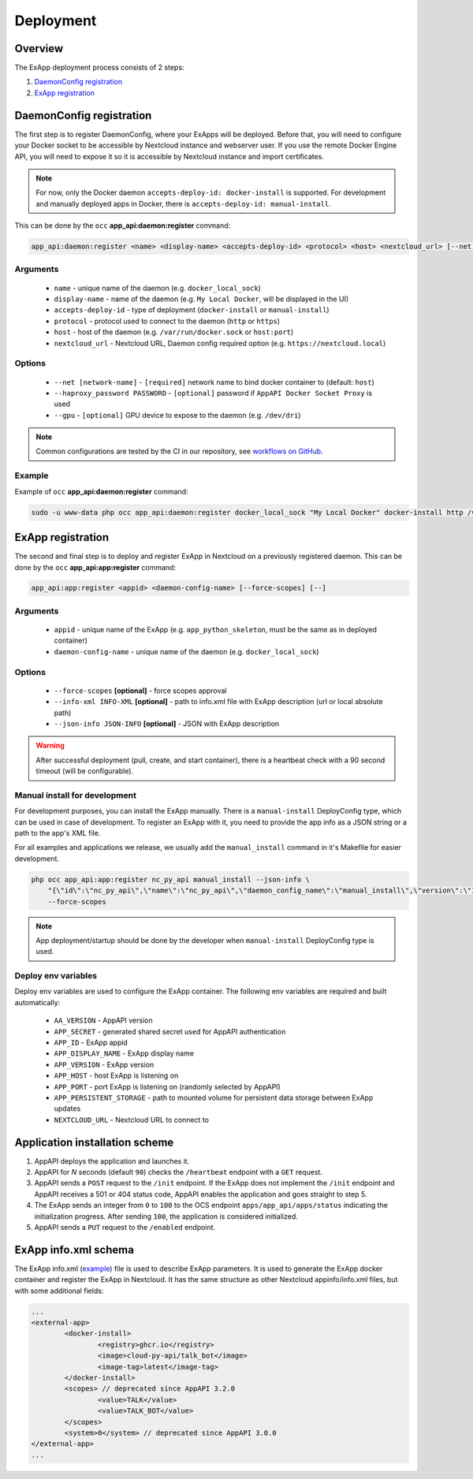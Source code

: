 .. _app_deployment:

Deployment
==========

Overview
--------

The ExApp deployment process consists of 2 steps:

1. `DaemonConfig registration`_
2. `ExApp registration`_

.. _occ_daemon_config_registration:

DaemonConfig registration
-------------------------

The first step is to register DaemonConfig, where your ExApps will be deployed.
Before that, you will need to configure your Docker socket to be accessible by Nextcloud instance and webserver user.
If you use the remote Docker Engine API, you will need to expose it so it is accessible by Nextcloud instance and import certificates.

.. note::
	For now, only the Docker daemon ``accepts-deploy-id: docker-install`` is supported.
	For development and manually deployed apps in Docker, there is ``accepts-deploy-id: manual-install``.

This can be done by the ``occ`` **app_api:daemon:register** command:

.. code-block:: bash

	app_api:daemon:register <name> <display-name> <accepts-deploy-id> <protocol> <host> <nextcloud_url> [--net NET] [--haproxy_password PASSWORD] [--]

Arguments
*********

	* ``name`` - unique name of the daemon (e.g. ``docker_local_sock``)
	* ``display-name`` - name of the daemon (e.g. ``My Local Docker``, will be displayed in the UI)
	* ``accepts-deploy-id`` - type of deployment (``docker-install`` or ``manual-install``)
	* ``protocol`` - protocol used to connect to the daemon (``http`` or ``https``)
	* ``host`` - host of the daemon (e.g. ``/var/run/docker.sock`` or ``host:port``)
	* ``nextcloud_url`` - Nextcloud URL, Daemon config required option (e.g. ``https://nextcloud.local``)

Options
*******

	* ``--net [network-name]``  - ``[required]`` network name to bind docker container to (default: ``host``)
	* ``--haproxy_password PASSWORD`` - ``[optional]`` password if ``AppAPI Docker Socket Proxy`` is used
	* ``--gpu`` - ``[optional]`` GPU device to expose to the daemon (e.g. ``/dev/dri``)

.. note::
	Common configurations are tested by the CI in our repository, see `workflows on GitHub <https://github.com/cloud-py-api/app_api/blob/main/.github/workflows/tests-deploy.yml>`_.

Example
*******

Example of ``occ`` **app_api:daemon:register** command:

.. code-block:: bash

	sudo -u www-data php occ app_api:daemon:register docker_local_sock "My Local Docker" docker-install http /var/run/docker.sock "https://nextcloud.local" --net nextcloud


ExApp registration
------------------

The second and final step is to deploy and register ExApp in Nextcloud on a previously registered daemon.
This can be done by the ``occ`` **app_api:app:register** command:

.. code-block:: bash

	app_api:app:register <appid> <daemon-config-name> [--force-scopes] [--]

Arguments
*********

	* ``appid`` - unique name of the ExApp (e.g. ``app_python_skeleton``, must be the same as in deployed container)
	* ``daemon-config-name`` - unique name of the daemon (e.g. ``docker_local_sock``)

Options
*******

	* ``--force-scopes`` **[optional]** - force scopes approval
	* ``--info-xml INFO-XML`` **[optional]** - path to info.xml file with ExApp description (url or local absolute path)
	* ``--json-info JSON-INFO`` **[optional]** - JSON with ExApp description

.. warning::
	After successful deployment (pull, create, and start container), there is a heartbeat check with a 90 second timeout (will be configurable).

Manual install for development
******************************

For development purposes, you can install the ExApp manually.
There is a ``manual-install`` DeployConfig type, which can be used in case of development.
To register an ExApp with it, you need to provide the app info as a JSON string or a path to the app's XML file.

For all examples and applications we release, we usually add the ``manual_install`` command in it's Makefile for easier development.

.. code-block::

	php occ app_api:app:register nc_py_api manual_install --json-info \
            "{\"id\":\"nc_py_api\",\"name\":\"nc_py_api\",\"daemon_config_name\":\"manual_install\",\"version\":\"1.0.0\",\"secret\":\"12345\",\"port\":$APP_PORT,\"scopes\":[\"SYSTEM\", \"FILES\", \"FILES_SHARING\", \"USER_INFO\", \"USER_STATUS\", \"NOTIFICATIONS\", \"WEATHER_STATUS\", \"TALK\"],\"system\":1}" \
            --force-scopes

.. note::
	App deployment/startup should be done by the developer when ``manual-install`` DeployConfig type is used.

.. _ex_app_env_vars:

Deploy env variables
********************

Deploy env variables are used to configure the ExApp container.
The following env variables are required and built automatically:

	* ``AA_VERSION`` - AppAPI version
	* ``APP_SECRET`` - generated shared secret used for AppAPI authentication
	* ``APP_ID`` - ExApp appid
	* ``APP_DISPLAY_NAME`` - ExApp display name
	* ``APP_VERSION`` - ExApp version
	* ``APP_HOST`` - host ExApp is listening on
	* ``APP_PORT`` - port ExApp is listening on (randomly selected by AppAPI)
	* ``APP_PERSISTENT_STORAGE`` - path to mounted volume for persistent data storage between ExApp updates
	* ``NEXTCLOUD_URL`` - Nextcloud URL to connect to

Application installation scheme
-------------------------------

1. AppAPI deploys the application and launches it.
2. AppAPI for `N` seconds (default ``90``) checks the ``/heartbeat`` endpoint with a ``GET`` request.
3. AppAPI sends a ``POST`` request to the ``/init`` endpoint. If the ExApp does not implement the ``/init`` endpoint and AppAPI receives a 501 or 404 status code, AppAPI enables the application and goes straight to step 5.
4. The ExApp sends an integer from ``0`` to ``100`` to the OCS endpoint ``apps/app_api/apps/status`` indicating the initialization progress. After sending ``100``, the application is considered initialized.
5. AppAPI sends a ``PUT`` request to the ``/enabled`` endpoint.

ExApp info.xml schema
---------------------

The ExApp info.xml (`example <https://github.com/cloud-py-api/nc_py_api/blob/main/examples/as_app/talk_bot/appinfo/info.xml>`_) file is used to describe ExApp parameters.
It is used to generate the ExApp docker container and register the ExApp in Nextcloud.
It has the same structure as other Nextcloud appinfo/info.xml files, but with some additional fields:

.. code-block:: xml

	...
	<external-app>
		<docker-install>
			<registry>ghcr.io</registry>
			<image>cloud-py-api/talk_bot</image>
			<image-tag>latest</image-tag>
		</docker-install>
		<scopes> // deprecated since AppAPI 3.2.0
			<value>TALK</value>
			<value>TALK_BOT</value>
		</scopes>
		<system>0</system> // deprecated since AppAPI 3.0.0
	</external-app>
	...
